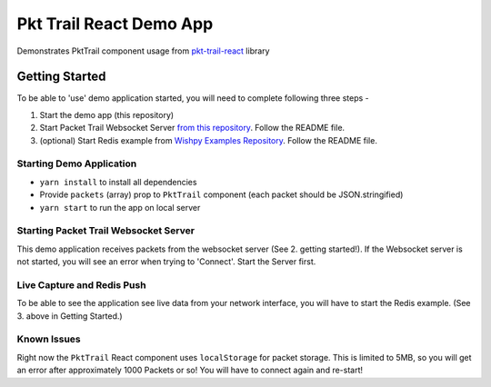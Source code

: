 Pkt Trail React Demo App
========================

Demonstrates PktTrail component usage from `pkt-trail-react <https://github.com/hyphenOs/pkt-trail-react.git>`_ library

.. image:: pkt-trail-react-demo-app-1.png
  :alt: pkt-trail-react-demo-app-screenshot

Getting Started
---------------

To be able to 'use' demo application started, you will need to complete following three steps -

1. Start the demo app (this repository)
2. Start Packet Trail Websocket Server `from this repository <https://github.com/hyphenOs/pkt-trail-ws-server>`_. Follow the README file.
3. (optional) Start Redis example from `Wishpy Examples Repository <https://github.com/hyphenOs/wishpy-examples>`_. Follow the README file.

Starting Demo Application
~~~~~~~~~~~~~~~~~~~~~~~~~

- ``yarn install`` to install all dependencies
- Provide ``packets`` (array) prop to ``PktTrail`` component (each packet should be JSON.stringified)
- ``yarn start`` to run the app on local server

Starting Packet Trail Websocket Server
~~~~~~~~~~~~~~~~~~~~~~~~~~~~~~~~~~~~~

This demo application receives packets from the websocket server (See 2. getting started!). If the Websocket server is not started, you will see an error when trying to 'Connect'. Start the Server first.

Live Capture and Redis Push
~~~~~~~~~~~~~~~~~~~~~~~~~~~

To be able to see the application see live data from your network interface, you will have to start the Redis example. (See 3. above in Getting Started.)


Known Issues
~~~~~~~~~~~~

Right now the ``PktTrail`` React component uses ``localStorage`` for packet storage. This is limited to 5MB, so you will get an error after approximately 1000 Packets or so! You will have to connect again and re-start!

